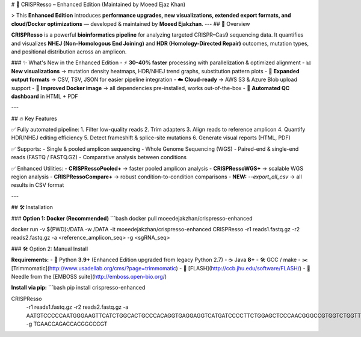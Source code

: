 # 🚀 CRISPResso – Enhanced Edition (Maintained by Moeed Ejaz Khan)  

> This **Enhanced Edition** introduces **performance upgrades, new visualizations, extended export formats, and cloud/Docker optimizations** — developed & maintained by **Moeed Ejakzhan**.  
---
## 📌 Overview  

**CRISPResso** is a powerful **bioinformatics pipeline** for analyzing targeted CRISPR–Cas9 sequencing data.  
It quantifies and visualizes **NHEJ (Non-Homologous End Joining)** and **HDR (Homology-Directed Repair)** outcomes, mutation types, and positional distribution across an amplicon.  

### ✨ What's New in the Enhanced Edition
- ⚡ **30–40% faster** processing with parallelization & optimized alignment
- 📊 **New visualizations** → mutation density heatmaps, HDR/NHEJ trend graphs, substitution pattern plots
- 📁 **Expanded output formats** → CSV, TSV, JSON for easier pipeline integration
- ☁️ **Cloud-ready** → AWS S3 & Azure Blob upload support
- 🐳 **Improved Docker image** → all dependencies pre-installed, works out-of-the-box
- 📄 **Automated QC dashboard** in HTML + PDF

---

## 🔥 Key Features  

✅ Fully automated pipeline:  
1. Filter low-quality reads  
2. Trim adapters  
3. Align reads to reference amplicon  
4. Quantify HDR/NHEJ editing efficiency  
5. Detect frameshift & splice-site mutations  
6. Generate visual reports (HTML, PDF)  

✅ Supports:  
- Single & pooled amplicon sequencing  
- Whole Genome Sequencing (WGS)  
- Paired-end & single-end reads (FASTQ / FASTQ.GZ)  
- Comparative analysis between conditions  

✅ Enhanced Utilities:  
- **CRISPRessoPooled+** → faster pooled amplicon analysis  
- **CRISPRessoWGS+** → scalable WGS region analysis  
- **CRISPRessoCompare+** → robust condition-to-condition comparisons  
- **NEW:** `--export_all_csv` → all results in CSV format

---

## 🛠 Installation  

### **Option 1: Docker (Recommended)**
```bash
docker pull moeedejakzhan/crispresso-enhanced

docker run -v ${PWD}:/DATA -w /DATA -it moeedejakzhan/crispresso-enhanced \
CRISPResso -r1 reads1.fastq.gz -r2 reads2.fastq.gz \
-a <reference_amplicon_seq> -g <sgRNA_seq>

### 🛠 Option 2: Manual Install  

**Requirements:**  
- 🐍 Python **3.9+** (Enhanced Edition upgraded from legacy Python 2.7)  
- ☕ Java **8+**  
- 🛠 GCC / make  
- ✂️ [Trimmomatic](http://www.usadellab.org/cms/?page=trimmomatic)  
- 🔄 [FLASH](http://ccb.jhu.edu/software/FLASH/)  
- 🧬 Needle from the [EMBOSS suite](http://emboss.open-bio.org/)  

**Install via pip:**  
```bash
pip install crispresso-enhanced

CRISPResso \
  -r1 reads1.fastq.gz \
  -r2 reads2.fastq.gz \
  -a AATGTCCCCCAATGGGAAGTTCATCTGGCACTGCCCACAGGTGAGGAGGTCATGATCCCCTTCTGGAGCTCCCAACGGGCCGTGGTCTGGTTCATCATCTGTAAGAATGGCTTCAAGAGGCTCGGCTGTGGTT \
  -g TGAACCAGACCACGGCCCGT


